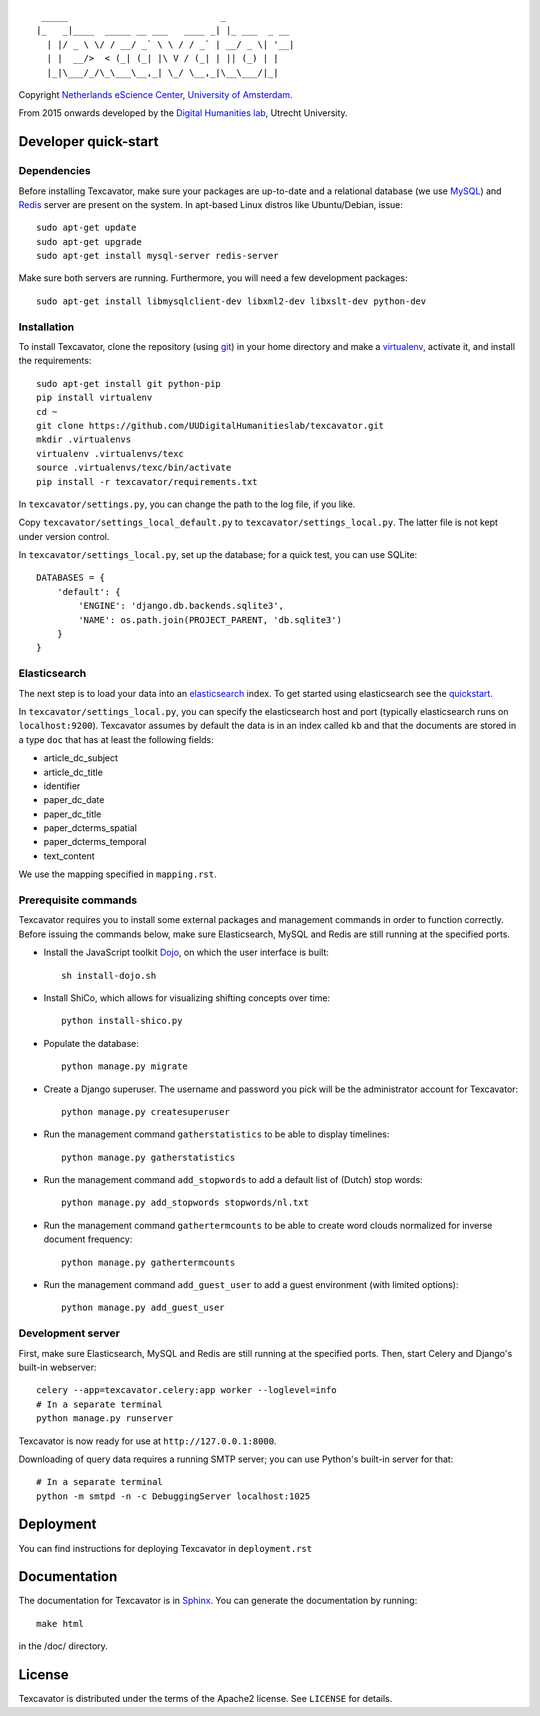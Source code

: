 ::

     _____                             _             
    |_   _|____  _____ __ ___   ____ _| |_ ___  _ __ 
      | |/ _ \ \/ / __/ _` \ \ / / _` | __/ _ \| '__|
      | |  __/>  < (_| (_| |\ V / (_| | || (_) | |   
      |_|\___/_/\_\___\__,_| \_/ \__,_|\__\___/|_|   


Copyright `Netherlands eScience Center`_, `University of Amsterdam`_.

From 2015 onwards developed by the `Digital Humanities lab`_, Utrecht University.

.. _`Netherlands eScience Center`: https://www.esciencecenter.nl/
.. _`University of Amsterdam`: http://www.uva.nl/en/
.. _`Digital Humanities lab`: http://dig.hum.uu.nl/

Developer quick-start
=====================

************
Dependencies
************

Before installing Texcavator, make sure your packages are up-to-date and
a relational database (we use MySQL_) and Redis_ server are present on the system.
In apt-based Linux distros like Ubuntu/Debian, issue::

    sudo apt-get update
    sudo apt-get upgrade
    sudo apt-get install mysql-server redis-server

Make sure both servers are running. Furthermore, you will need a few development packages::

    sudo apt-get install libmysqlclient-dev libxml2-dev libxslt-dev python-dev

.. _MySQL: https://www.mysql.com/
.. _Redis: http://redis.io/

************
Installation
************

To install Texcavator, clone the repository (using git_) in your home directory
and make a virtualenv_, activate it, and install the requirements::

    sudo apt-get install git python-pip
    pip install virtualenv
    cd ~
    git clone https://github.com/UUDigitalHumanitieslab/texcavator.git
    mkdir .virtualenvs
    virtualenv .virtualenvs/texc
    source .virtualenvs/texc/bin/activate
    pip install -r texcavator/requirements.txt

In ``texcavator/settings.py``, you can change the path to the log file, if you like.

Copy ``texcavator/settings_local_default.py`` to ``texcavator/settings_local.py``.
The latter file is not kept under version control.

In ``texcavator/settings_local.py``, set up the database; for a quick test, you can use SQLite::

    DATABASES = {
        'default': {
            'ENGINE': 'django.db.backends.sqlite3',
            'NAME': os.path.join(PROJECT_PARENT, 'db.sqlite3')
        }
    }

.. _git: https://git-scm.com/
.. _virtualenv: http://virtualenv.readthedocs.io/

*************
Elasticsearch
*************

The next step is to load your data into an elasticsearch_ index.
To get started using elasticsearch see the quickstart_.

In ``texcavator/settings_local.py``, you can specify the elasticsearch host and port
(typically elasticsearch runs on ``localhost:9200``).
Texcavator assumes by default the data is in an index called ``kb`` and
that the documents are stored in a type ``doc`` that has at least the following fields:

* article_dc_subject
* article_dc_title
* identifier
* paper_dc_date
* paper_dc_title
* paper_dcterms_spatial
* paper_dcterms_temporal
* text_content

We use the mapping specified in ``mapping.rst``.

.. _elasticsearch: https://www.elastic.co/
.. _quickstart: https://www.elastic.co/guide/en/elasticsearch/reference/current/getting-started.html

*********************
Prerequisite commands
*********************

Texcavator requires you to install some external packages and management commands in order to function correctly.
Before issuing the commands below, make sure Elasticsearch, MySQL and Redis are still running at the specified ports.

* Install the JavaScript toolkit Dojo_, on which the user interface is built::

    sh install-dojo.sh

* Install ShiCo, which allows for visualizing shifting concepts over time::

    python install-shico.py

* Populate the database::

    python manage.py migrate

* Create a Django superuser. The username and password you pick will be the administrator account for Texcavator::

    python manage.py createsuperuser

* Run the management command ``gatherstatistics`` to be able to display timelines::

    python manage.py gatherstatistics

* Run the management command ``add_stopwords`` to add a default list of (Dutch) stop words::

    python manage.py add_stopwords stopwords/nl.txt

* Run the management command ``gathertermcounts`` to be able to create word clouds normalized for inverse document frequency::

    python manage.py gathertermcounts

* Run the management command ``add_guest_user`` to add a guest environment (with limited options)::

    python manage.py add_guest_user

.. _Dojo: http://dojotoolkit.org/

******************
Development server
******************

First, make sure Elasticsearch, MySQL and Redis are still running at the specified ports.
Then, start Celery and Django's built-in webserver::

    celery --app=texcavator.celery:app worker --loglevel=info
    # In a separate terminal
    python manage.py runserver

Texcavator is now ready for use at ``http://127.0.0.1:8000``.

Downloading of query data requires a running SMTP server; you can use Python's built-in server for that::

    # In a separate terminal
    python -m smtpd -n -c DebuggingServer localhost:1025

Deployment
==========

You can find instructions for deploying Texcavator in ``deployment.rst``

Documentation
=============

The documentation for Texcavator is in Sphinx_. You can generate the documentation by running::

    make html

in the /doc/ directory.

.. _Sphinx: http://sphinx-doc.org/index.html


License
=======

Texcavator is distributed under the terms of the Apache2 license. See ``LICENSE`` for details.
